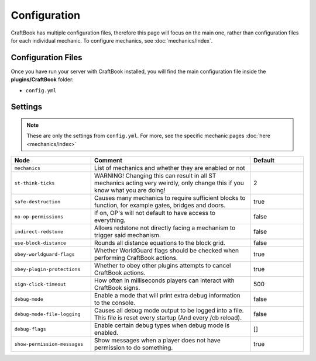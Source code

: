 =============
Configuration
=============

CraftBook has multiple configuration files, therefore this page will focus on the main one, rather than configuration files for each individual
mechanic. To configure mechanics, see :doc:`mechanics/index`.

Configuration Files
===================

Once you have run your server with CraftBook installed, you will find the main configuration file inside the **plugins/CraftBook** folder:

* ``config.yml``

Settings
========

.. note::
     These are only the settings from ``config.yml``. For more, see the specific mechanic pages :doc:`here <mechanics/index>`

.. csv-table::
  :header: Node, Comment, Default
  :widths: 15, 30, 10

  ``mechanics``,"List of mechanics and whether they are enabled or not",""
  ``st-think-ticks``,"WARNING! Changing this can result in all ST mechanics acting very weirdly, only change this if you know what you are doing!","2"
  ``safe-destruction``,"Causes many mechanics to require sufficient blocks to function, for example gates, bridges and doors.","true"
  ``no-op-permissions``,"If on, OP's will not default to have access to everything.","false"
  ``indirect-redstone``,"Allows redstone not directly facing a mechanism to trigger said mechanism.","false"
  ``use-block-distance``,"Rounds all distance equations to the block grid.","false"
  ``obey-worldguard-flags``,"Whether WorldGuard flags should be checked when performing CraftBook actions.","true"
  ``obey-plugin-protections``,"Whether to obey other plugins attempts to cancel CraftBook actions.","true"
  ``sign-click-timeout``,"How often in milliseconds players can interact with CraftBook signs.","500"
  ``debug-mode``,"Enable a mode that will print extra debug information to the console.","false"
  ``debug-mode-file-logging``,"Causes all debug mode output to be logged into a file. This file is reset every startup (And every /cb reload).","false"
  ``debug-flags``,"Enable certain debug types when debug mode is enabled.","[]"
  ``show-permission-messages``,"Show messages when a player does not have permission to do something.","true"
